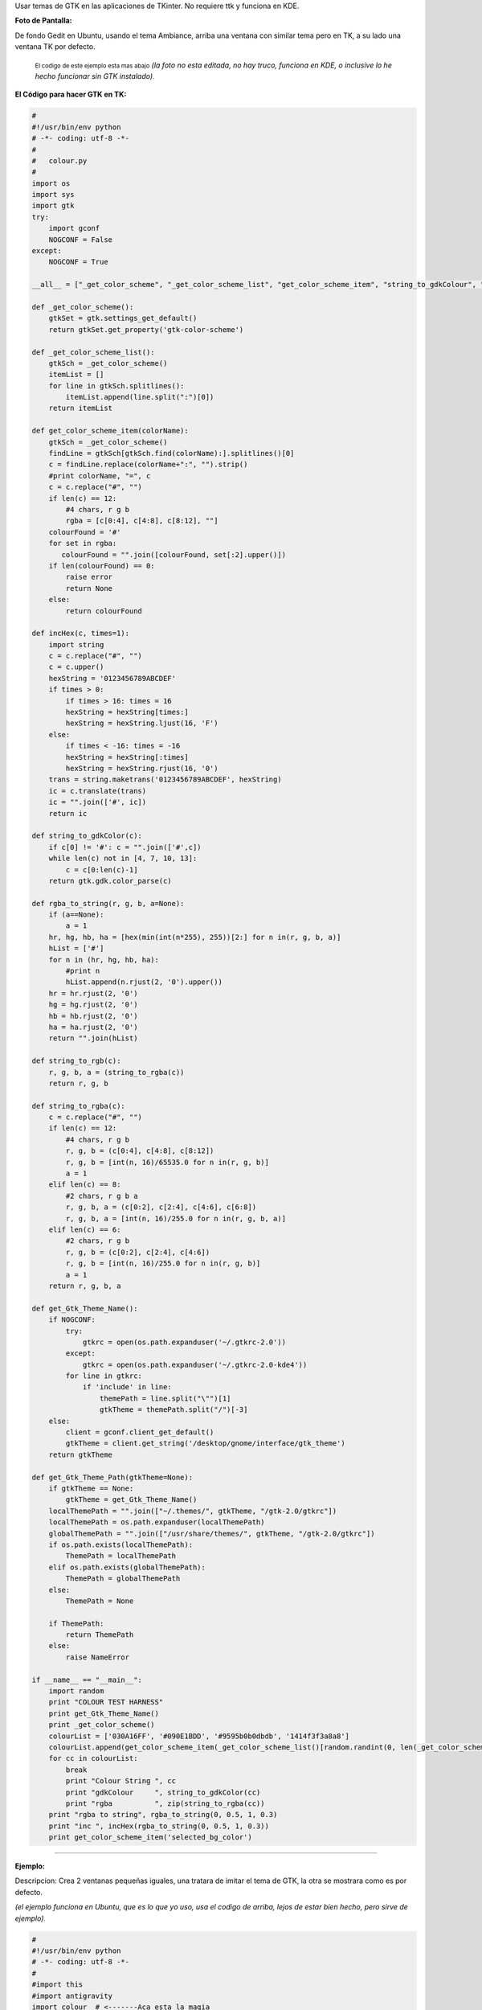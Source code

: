 .. title: GTK on TK


.. role:: small
   :class: small


Usar temas de GTK en las aplicaciones de TKinter. No requiere ttk y funciona en KDE.

**Foto de Pantalla:**

De fondo Gedit en Ubuntu, usando el tema Ambiance, arriba una ventana con similar tema pero en TK, a su lado una ventana TK por defecto.

  :small:`El codigo de este ejemplo esta mas abajo` *(la foto no esta editada, no hay truco, funciona en KDE, o inclusive lo he hecho funcionar sin GTK instalado)*:small:`.`

.. image:: /images/GTKonTK/gtk-on-tk-hack.jpg

**El Código para hacer GTK en TK:**

.. code-block:: python

    #
    #!/usr/bin/env python
    # -*- coding: utf-8 -*-
    #
    #   colour.py
    #
    import os
    import sys
    import gtk
    try:
        import gconf
        NOGCONF = False
    except:
        NOGCONF = True

    __all__ = ["_get_color_scheme", "_get_color_scheme_list", "get_color_scheme_item", "string_to_gdkColour", "string_to_rgba", "get_Gtk_Theme_Name", "get_Gtk_Theme_Path"]

    def _get_color_scheme():
        gtkSet = gtk.settings_get_default()
        return gtkSet.get_property('gtk-color-scheme')

    def _get_color_scheme_list():
        gtkSch = _get_color_scheme()
        itemList = []
        for line in gtkSch.splitlines():
            itemList.append(line.split(":")[0])
        return itemList

    def get_color_scheme_item(colorName):
        gtkSch = _get_color_scheme()
        findLine = gtkSch[gtkSch.find(colorName):].splitlines()[0]
        c = findLine.replace(colorName+":", "").strip()
        #print colorName, "=", c
        c = c.replace("#", "")
        if len(c) == 12:
            #4 chars, r g b
            rgba = [c[0:4], c[4:8], c[8:12], ""]
        colourFound = '#'
        for set in rgba:
           colourFound = "".join([colourFound, set[:2].upper()])
        if len(colourFound) == 0:
            raise error
            return None
        else:
            return colourFound

    def incHex(c, times=1):
        import string
        c = c.replace("#", "")
        c = c.upper()
        hexString = '0123456789ABCDEF'
        if times > 0:
            if times > 16: times = 16
            hexString = hexString[times:]
            hexString = hexString.ljust(16, 'F')
        else:
            if times < -16: times = -16
            hexString = hexString[:times]
            hexString = hexString.rjust(16, '0')
        trans = string.maketrans('0123456789ABCDEF', hexString)
        ic = c.translate(trans)
        ic = "".join(['#', ic])
        return ic

    def string_to_gdkColor(c):
        if c[0] != '#': c = "".join(['#',c])
        while len(c) not in [4, 7, 10, 13]:
            c = c[0:len(c)-1]
        return gtk.gdk.color_parse(c)

    def rgba_to_string(r, g, b, a=None):
        if (a==None):
            a = 1
        hr, hg, hb, ha = [hex(min(int(n*255), 255))[2:] for n in(r, g, b, a)]
        hList = ['#']
        for n in (hr, hg, hb, ha):
            #print n
            hList.append(n.rjust(2, '0').upper())
        hr = hr.rjust(2, '0')
        hg = hg.rjust(2, '0')
        hb = hb.rjust(2, '0')
        ha = ha.rjust(2, '0')
        return "".join(hList)

    def string_to_rgb(c):
        r, g, b, a = (string_to_rgba(c))
        return r, g, b

    def string_to_rgba(c):
        c = c.replace("#", "")
        if len(c) == 12:
            #4 chars, r g b
            r, g, b = (c[0:4], c[4:8], c[8:12])
            r, g, b = [int(n, 16)/65535.0 for n in(r, g, b)]
            a = 1
        elif len(c) == 8:
            #2 chars, r g b a
            r, g, b, a = (c[0:2], c[2:4], c[4:6], c[6:8])
            r, g, b, a = [int(n, 16)/255.0 for n in(r, g, b, a)]
        elif len(c) == 6:
            #2 chars, r g b
            r, g, b = (c[0:2], c[2:4], c[4:6])
            r, g, b = [int(n, 16)/255.0 for n in(r, g, b)]
            a = 1
        return r, g, b, a

    def get_Gtk_Theme_Name():
        if NOGCONF:
            try:
                gtkrc = open(os.path.expanduser('~/.gtkrc-2.0'))
            except:
                gtkrc = open(os.path.expanduser('~/.gtkrc-2.0-kde4'))
            for line in gtkrc:
                if 'include' in line:
                    themePath = line.split("\"")[1]
                    gtkTheme = themePath.split("/")[-3]
        else:
            client = gconf.client_get_default()
            gtkTheme = client.get_string('/desktop/gnome/interface/gtk_theme')
        return gtkTheme

    def get_Gtk_Theme_Path(gtkTheme=None):
        if gtkTheme == None:
            gtkTheme = get_Gtk_Theme_Name()
        localThemePath = "".join(["~/.themes/", gtkTheme, "/gtk-2.0/gtkrc"])
        localThemePath = os.path.expanduser(localThemePath)
        globalThemePath = "".join(["/usr/share/themes/", gtkTheme, "/gtk-2.0/gtkrc"])
        if os.path.exists(localThemePath):
            ThemePath = localThemePath
        elif os.path.exists(globalThemePath):
            ThemePath = globalThemePath
        else:
            ThemePath = None

        if ThemePath:
            return ThemePath
        else:
            raise NameError

    if __name__ == "__main__":
        import random
        print "COLOUR TEST HARNESS"
        print get_Gtk_Theme_Name()
        print _get_color_scheme()
        colourList = ['030A16FF', '#090E1BDD', '#9595b0b0dbdb', '1414f3f3a8a8']
        colourList.append(get_color_scheme_item(_get_color_scheme_list()[random.randint(0, len(_get_color_scheme_list())-1)]))
        for cc in colourList:
            break
            print "Colour String ", cc
            print "gdkColour     ", string_to_gdkColor(cc)
            print "rgba          ", zip(string_to_rgba(cc))
        print "rgba to string", rgba_to_string(0, 0.5, 1, 0.3)
        print "inc ", incHex(rgba_to_string(0, 0.5, 1, 0.3))
        print get_color_scheme_item('selected_bg_color')


-------------------------



**Ejemplo:**

Descripcion: Crea 2 ventanas pequeñas iguales, una tratara de imitar el tema de GTK, la otra se mostrara como es por defecto.

*(el ejemplo funciona en Ubuntu, que es lo que yo uso, usa el codigo de arriba, lejos de estar bien hecho, pero sirve de ejemplo)*:small:`.`

.. code-block:: python

    #
    #!/usr/bin/env python
    # -*- coding: utf-8 -*-
    #
    #import this
    #import antigravity
    import colour  # <-------Aca esta la magia
    import tkFont
    from Tkinter import *
    #
    root = Tk()
    root.title('GTK Themes on TK: Demo')
    root.wm_attributes("-alpha", 1)
    root.focus()
    root.resizable(0, 0)
    # Muestra informacion
    print " GTK-On-TK Theme Hack:"
    print " I will try to mimic: "+colour.get_Gtk_Theme_Name()+" GTK Theme"
    print " By Parsing the file: "+colour.get_Gtk_Theme_Path()
    print " This is not perfect, if you are on KDE install QTCurve... "
    # Menubar con GTK
    menubar = Menu(root, bd=0, relief=FLAT, fg=str(colour.get_color_scheme_item('base_color')), bg=str(colour.get_color_scheme_item('text_color')), activebackground=str(colour.get_color_scheme_item('selected_bg_color')), activeforeground=str(colour.get_color_scheme_item('text_color')))
    filemenu = Menu(menubar, tearoff=0, bd=0, relief=FLAT, fg=str(colour.get_color_scheme_item('base_color')), bg=str(colour.get_color_scheme_item('text_color')), activebackground=str(colour.get_color_scheme_item('selected_bg_color')), activeforeground=str(colour.get_color_scheme_item('text_color')))
    filemenu.add_command(label="Nuevo", state='disabled')
    filemenu.add_separator()
    filemenu.add_command(label="Cerrar ✗", command= lambda: root.destroy())
    menubar.add_cascade(label="Archivo", menu=filemenu)
    root.config(menu=menubar)
    # GUI con GTK
    root.config(bg=str(colour.get_color_scheme_item('base_color')))
    labl1 = Label(root, text="Soy una ventana con Tema GTK", font=("Times", 12, 'bold'), bd=0, relief=FLAT, bg=str(colour.get_color_scheme_item('base_color')), fg=str(colour.get_color_scheme_item('text_color')), activebackground=str(colour.get_color_scheme_item('selected_bg_color')), activeforeground=str(colour.get_color_scheme_item('text_color')))
    labl1.pack(side=TOP, expand='YES', fill='x', pady=10, padx=20)
    button = Button(root, text="Soy Linda!", fg=str(colour.get_color_scheme_item('text_color')), bd=0, relief=FLAT, bg=str(colour.get_color_scheme_item('base_color')),  activebackground=str(colour.get_color_scheme_item('selected_bg_color')), activeforeground=str(colour.get_color_scheme_item('text_color')))
    button.pack(side=BOTTOM, pady=10, padx=10)
    # la misma GUI pero como es por defecto
    toplevel = Toplevel()
    menubarz = Menu(toplevel)
    filemenuz = Menu(toplevel, tearoff=0)
    filemenuz.add_command(label="Nuevo", state='disabled')
    filemenuz.add_separator()
    filemenuz.add_command(label="Cerrar ✗", command= lambda: root.destroy())
    menubarz.add_cascade(label="Archivo", menu=filemenuz)
    toplevel.config(menu=menubarz)
    labl2 = Label(toplevel, text="Soy una ventana SIN Tema GTK")
    labl2.pack(side=TOP, expand='YES', fill='x', pady=10, padx=20)
    button2 = Button(toplevel, text="Soy Fea!")
    button2.pack(side=BOTTOM, pady=10, padx=10)
    # Le pongo fuente de Ubuntu (se puede omitir)
    menubar.config(font=("ubuntu", 10, "normal", "roman") )
    labl1.config(font=("ubuntu", 10, "bold", "roman") )
    filemenu.config(font=("ubuntu", 10, "normal", "roman") )
    button.config(font=("ubuntu", 10, "bold", "roman") )
    #
    root.mainloop()


Comentario personal:

*Es más bonito que TTK  🙂.  Como sea, la idea es aprovechar que en Linux TODO es un archivo, la magia esta en parsear.*

Comentarios
-----------

Alejandro Autalan
~~~~~~~~~~~~~~~~~

Me gusto esta idea de usar los temas de gtk en tkinter. Pero tener que especificar el estilo de cada widget es un poco tedioso :). Asi que a continuación va una variante de la receta.

Ventajas:

* No es necesario especificar el estilo de cada widget al crearlos.

Desventajas:

* Requiere PyGtk.

* No funciona con ttk.

Probado con python 2.6 y PyGtk 2.17

.. code-block:: python

    # -*- coding: utf-8 -*-

    #
    # colour.py
    #

    __all__ = ['apply_gtk_theme']

    import tkFont as tkfont

    HAS_GTK = False
    try:
        import gtk
        HAS_GTK = True
    except:
        pass

    def _get_color_scheme():
        gtkSet = gtk.settings_get_default()
        return gtkSet.get_property('gtk-color-scheme')

    def get_color_scheme_item(colorName):
        gtkSch = _get_color_scheme()
        findLine = ''
        for l in gtkSch.splitlines():
            if l.startswith(colorName):
                findLine = l
                break
        c = findLine.replace(colorName+":", "").strip()
        c = c.replace("#", "")
        rgba = []
        if len(c) == 12:
            rgba = [c[0:4], c[4:8], c[8:12], ""]
        colourFound = '#'
        for set in rgba:
           colourFound = "".join([colourFound, set[:2].upper()])
        if len(colourFound) == 0:
            raise error
            return None
        else:
            return colourFound


    tk_fonts = {}
    tk_font_families= None

    def get_tk_font(font_desc):
        """Crea una fuente tk"""

        global tk_font_families
        global tk_fonts

        if tk_font_families is None:
            tk_font_families = tkfont.families()
        font = None
        if font_desc in tk_fonts:
            font = tk_fonts[font_desc]
        else:
            family = 'Helvetica'
            for x in tk_font_families:
                if x in font_desc:
                    family = x
            s = font_desc.split()
            size = s[-1]
            lower = font_desc.lower()
            weight = 'normal'
            slant = 'roman'
            if 'bold' in lower:
                weight = 'bold'
            if 'italic' in lower:
                slant='italic'
            #print '%s, %s, %s, %s' % (family, weight, slant, size)
            f = tkfont.Font(family=family, size=size, weight=weight, slant=slant )
            tk_fonts[font_desc]= font = f
        return font


    #gtk_states = [gtk.STATE_NORMAL, gtk.STATE_PRELIGHT, gtk.STATE_ACTIVE, gtk.STATE_SELECTED, gtk.STATE_INSENSITIVE]

    def get_tk_styles():
        """Toma los estilos de Gtk y los "traduce" a estilos tk."""
        tk_styles = {}

        style = gtk.rc_get_style_by_paths(gtk.settings_get_default(),
            '*<GtkLabel>*', '<GtkLabel>', gtk.Label)
        c = {
            'foreground': str(style.text[gtk.STATE_NORMAL]),
            'background': str(style.bg[gtk.STATE_NORMAL]),
            'activeForeground': str(style.text[gtk.STATE_SELECTED]),
            'activeBackground': str(style.bg[gtk.STATE_SELECTED]),
            'font': get_tk_font(str(style.font_desc)),
        }
        tk_styles['Label'] = label = c
        tk_styles['Message'] = c

        style = gtk.rc_get_style_by_paths(gtk.settings_get_default(),
            '*<GtkEntry>*', 'GtkEntry', gtk.Entry)
        c = {
            'foreground': str(style.text[gtk.STATE_NORMAL]),
            'background': get_color_scheme_item('base_color'),
            'selectForeground': str(style.text[gtk.STATE_SELECTED]),
            'selectBackground': str(style.bg[gtk.STATE_SELECTED]),
            'activeForeground': str(style.bg[gtk.STATE_NORMAL]),
            'activeBackground': str(style.bg[gtk.STATE_SELECTED]),
            'font': get_tk_font(str(style.font_desc)),
        }
        tk_styles['Entry'] = c
        tk_styles['Text'] = c
        tk_styles['Spinbox'] = c

        style = gtk.rc_get_style_by_paths(gtk.settings_get_default(),
            '*<GtkMenuBar>*', 'GtkMenuBar', gtk.MenuBar)
        c = {
            'foreground': str(style.text[gtk.STATE_NORMAL]),
            'background': str(style.bg[gtk.STATE_NORMAL]),
            'activeForeground': str(style.text[gtk.STATE_SELECTED]),
            'activeBackground': str(style.bg[gtk.STATE_SELECTED]),
            'font': get_tk_font(str(style.font_desc)),
        }
        tk_styles['Menu'] = c

        style = gtk.rc_get_style_by_paths(gtk.settings_get_default(),
            '*<GtkButton>*', 'GtkButton', gtk.Button)
        c = {
            'foreground': str(style.text[gtk.STATE_NORMAL]),
            'background': str(style.bg[gtk.STATE_NORMAL]),
            'activeForeground': str(style.text[gtk.STATE_SELECTED]),
            'activeBackground': str(style.bg[gtk.STATE_SELECTED]),
            'font': get_tk_font(str(style.font_desc)),
        }
        tk_styles['Button'] = c
        tk_styles['OptionMenu'] = c

        style = gtk.rc_get_style_by_paths(gtk.settings_get_default(),
            '*<GtkCheck>*', 'GtkCheck', gtk.CheckButton)
        c = {
            'foreground': label['foreground'],
            'background': label['background'],
            'activeForeground': str(style.text[gtk.STATE_SELECTED]),
            'activeBackground': str(style.bg[gtk.STATE_SELECTED]),
            'selectColor': str(style.bg[gtk.STATE_SELECTED]),
            'font': get_tk_font(str(style.font_desc)),
        }
        tk_styles['Checkbutton'] = c

        style = gtk.rc_get_style_by_paths(gtk.settings_get_default(),
            '*<GtkRadio>*', 'GtkRadio', gtk.RadioButton)
        c = {
            'foreground': label['foreground'],
            'background': label['background'],
            'activeForeground': str(style.text[gtk.STATE_SELECTED]),
            'activeBackground': str(style.bg[gtk.STATE_SELECTED]),
            'selectColor': str(style.bg[gtk.STATE_SELECTED]),
            'font': get_tk_font(str(style.font_desc)),
        }
        tk_styles['Radiobutton'] = c

        style = gtk.rc_get_style_by_paths(gtk.settings_get_default(),
            '*<GtkList>*', 'GtkList', gtk.List)
        c = {
            'foreground': str(style.text[gtk.STATE_NORMAL]),
            'background': str(style.bg[gtk.STATE_NORMAL]),
            'activeForeground': str(style.text[gtk.STATE_SELECTED]),
            'activeBackground': str(style.bg[gtk.STATE_SELECTED]),
            'selectForeground': str(style.text[gtk.STATE_SELECTED]),
            'selectBackground': str(style.bg[gtk.STATE_SELECTED]),
            'font': get_tk_font(str(style.font_desc)),
        }
        tk_styles['Listbox'] = c

        style = gtk.rc_get_style_by_paths(gtk.settings_get_default(),
            '*<GtkScrollbar>*', 'GtkScrollbar', gtk.Scrollbar)
        c = {
            'foreground': str(style.text[gtk.STATE_NORMAL]),
            'background': str(style.bg[gtk.STATE_NORMAL]),
            'activeForeground': str(style.text[gtk.STATE_SELECTED]),
            'activeBackground': str(style.bg[gtk.STATE_SELECTED]),
            'troughColor': str(style.bg[gtk.STATE_ACTIVE]),
            'font': get_tk_font(str(style.font_desc)),
        }
        tk_styles['Scrollbar'] = c
        tk_styles['Scale'] = c

        return tk_styles


    def apply_gtk_theme_real(w):
        tk_style = get_tk_styles()
        bg_color = get_color_scheme_item('bg_color')
        selected_bg_color = get_color_scheme_item('selected_bg_color')
        patterns = (
            ('*Frame*background', bg_color),

            ('*Menu*foreground', tk_style['Menu']['foreground']),
            ('*Menu*background', tk_style['Menu']['background']),
            ('*Menu*activeBackground', tk_style['Menu']['activeBackground']),
            ('*Menu*activeForeground', tk_style['Menu']['activeForeground']),
            ('*Menu*font', tk_style['Menu']['font']),
            ('*Menu*highlightBackground', bg_color),
            ('*Menu*highlightColor', selected_bg_color),

            ('*Button*foreground', tk_style['Button']['foreground']),
            ('*Button*background', tk_style['Button']['background']),
            ('*Button*activeBackground', tk_style['Button']['activeBackground']),
            ('*Button*activeForeground', tk_style['Button']['activeForeground']),
            ('*Button*font', tk_style['Button']['font']),
            ('*Button*highlightBackground', bg_color),
            ('*Button*highlightColor', selected_bg_color),

            ('*Label*foreground', tk_style['Label']['foreground']),
            ('*Label*background', tk_style['Label']['background']),
            ('*Label*activeBackground', tk_style['Label']['activeBackground']),
            ('*Label*activeForeground', tk_style['Label']['activeForeground']),
            ('*Label*font', tk_style['Label']['font']),
            ('*Label*highlightBackground', bg_color),
            ('*Label*highlightColor', selected_bg_color),

            ('*Message*foreground', tk_style['Message']['foreground']),
            ('*Message*background', tk_style['Message']['background']),
            ('*Message*activeBackground', tk_style['Message']['activeBackground']),
            ('*Message*activeForeground', tk_style['Message']['activeForeground']),
            ('*Message*font', tk_style['Message']['font']),
            ('*Message*highlightBackground', bg_color),
            ('*Message*highlightColor', selected_bg_color),

            ('*Checkbutton*foreground', tk_style['Checkbutton']['foreground']),
            ('*Checkbutton*background', tk_style['Checkbutton']['background']),
            ('*Checkbutton*activeBackground', tk_style['Checkbutton']['activeBackground']),
            ('*Checkbutton*activeForeground', tk_style['Checkbutton']['activeForeground']),
            ('*Checkbutton*selectColor', tk_style['Checkbutton']['selectColor']),
            ('*Checkbutton*font', tk_style['Checkbutton']['font']),
            ('*Checkbutton*highlightBackground', bg_color),
            ('*Checkbutton*highlightColor', selected_bg_color),

            ('*Radiobutton*foreground', tk_style['Radiobutton']['foreground']),
            ('*Radiobutton*background', tk_style['Radiobutton']['background']),
            ('*Radiobutton*activeBackground', tk_style['Radiobutton']['activeBackground']),
            ('*Radiobutton*activeForeground', tk_style['Radiobutton']['activeForeground']),
            ('*Radiobutton*selectColor', tk_style['Radiobutton']['selectColor']),
            ('*Radiobutton*font', tk_style['Radiobutton']['font']),
            ('*Radiobutton*highlightBackground', bg_color),
            ('*Radiobutton*highlightColor', selected_bg_color),

            ('*Entry*foreground', tk_style['Entry']['foreground']),
            ('*Entry*background', tk_style['Entry']['background']),
            ('*Entry*selectForeground', tk_style['Entry']['selectForeground']),
            ('*Entry*selectBackground', tk_style['Entry']['selectBackground']),
            ('*Entry*font', tk_style['Entry']['font']),
            ('*Entry*highlightBackground', bg_color),
            ('*Entry*highlightColor', selected_bg_color),
            ('*Entry*insertBackground', tk_style['Entry']['foreground']),

            ('*Text*foreground', tk_style['Text']['foreground']),
            ('*Text*background', tk_style['Text']['background']),
            ('*Text*selectForeground', tk_style['Text']['selectForeground']),
            ('*Text*selectBackground', tk_style['Text']['selectBackground']),
            ('*Text*font', tk_style['Text']['font']),
            ('*Text*highlightBackground', bg_color),
            ('*Text*highlightColor', selected_bg_color),
            ('*Text*insertBackground', tk_style['Text']['foreground']),

            ('*Spinbox*foreground', tk_style['Spinbox']['foreground']),
            ('*Spinbox*background', tk_style['Spinbox']['background']),
            ('*Spinbox*selectForeground', tk_style['Spinbox']['selectForeground']),
            ('*Spinbox*selectBackground', tk_style['Spinbox']['selectBackground']),
            ('*Spinbox*font', tk_style['Spinbox']['font']),
            ('*Spinbox*highlightBackground', bg_color),
            ('*Spinbox*highlightColor', selected_bg_color),
            ('*Spinbox*insertBackground', tk_style['Spinbox']['foreground']),

            ('*Menubutton.foreground', tk_style['OptionMenu']['foreground']),
            ('*Menubutton.background', tk_style['OptionMenu']['background']),
            ('*Menubutton.activeBackground', tk_style['OptionMenu']['activeBackground']),
            ('*Menubutton.activeForeground', tk_style['OptionMenu']['activeForeground']),
            ('*Menubutton.font', tk_style['OptionMenu']['font']),
            ('*Menubutton*highlightBackground', tk_style['OptionMenu']['background']),
            ('*Menubutton*highlightColor', tk_style['OptionMenu']['activeForeground']),

            ('*Listbox*foreground', tk_style['Listbox']['foreground']),
            ('*Listbox*background', tk_style['Listbox']['background']),
            ('*Listbox*activeBackground', tk_style['Listbox']['activeBackground']),
            ('*Listbox*activeForeground', tk_style['Listbox']['activeForeground']),
            ('*Listbox*selectBackground', tk_style['Listbox']['selectBackground']),
            ('*Listbox*selectForeground', tk_style['Listbox']['selectForeground']),
            ('*Listbox*font', tk_style['Listbox']['font']),
            ('*Listbox*highlightBackground', bg_color),
            ('*Listbox*highlightColor', selected_bg_color),

            ('*Scrollbar*foreground', tk_style['Scrollbar']['foreground']),
            ('*Scrollbar*background', tk_style['Scrollbar']['background']),
            ('*Scrollbar*activeBackground', tk_style['Scrollbar']['activeBackground']),
            ('*Scrollbar*activeForeground', tk_style['Scrollbar']['activeForeground']),
            ('*Scrollbar*troughColor', tk_style['Scrollbar']['troughColor']),
            ('*Scrollbar*highlightBackground', bg_color),
            ('*Scrollbar*highlightColor', selected_bg_color),

            ('*Scale*foreground', tk_style['Scale']['foreground']),
            ('*Scale*background', tk_style['Scale']['background']),
            ('*Scale*activeBackground', tk_style['Scale']['activeBackground']),
            ('*Scale*activeForeground', tk_style['Scale']['activeForeground']),
            ('*Scale*troughColor', tk_style['Scale']['troughColor']),
            ('*Scale*font', tk_style['Scale']['font']),
            ('*Scale*highlightBackground', bg_color),
            ('*Scale*highlightColor', selected_bg_color),
        )
        #w.option_add('pattern',value, priority)
        for p, v in patterns:
            w.option_add(p, v)

    def apply_gtk_theme_noop(w):
        #No gtk installed
        pass

    apply_gtk_theme = apply_gtk_theme_noop
    if HAS_GTK:
        apply_gtk_theme = apply_gtk_theme_real


**Ejemplo:**

Descripcion: Crea 2 ventanas pequeñas iguales, una tratara de imitar el tema de GTK, la otra se mostrara como es por defecto.

.. code-block:: python

    #!/usr/bin/env python2
    #-*- coding:utf-8 -*-

    #
    # test.py
    #

    import Tkinter as tk
    import colour

    class GtkOnTkApp(tk.Frame):
        '''Gtk on tk test"'''

        def __entry_scrollHandler(self, *L):
            op, howMany = L[0], L[1]
            if op == "scroll":
                units = L[2]
                self.entry.xview_scroll ( howMany, units )
            elif op == "moveto":
                self.entry.xview_moveto ( howMany )


        def __init__(self, master, title):
            tk.Frame.__init__(self, master)
            root = self.winfo_toplevel()

            o = tk.Label(self, text="Label: " + title)
            o.pack(side='top', pady=2)

            o = tk.Button(self, text="Button")
            o.pack(side='top', pady=2)

            self.entry = o = tk.Entry(self)
            o.insert('end', 'Entry + Scrollbar ' * 10)
            o.pack(side='top', pady=2)

            o = tk.Scrollbar(self,orient='horizontal', command=self.__entry_scrollHandler)
            o.pack(side='top', fill='x', pady=2)
            self.entry.configure(xscrollcommand=o.set)

            o = tk.Spinbox(self, from_=0, to=50)
            o.pack(side='top', pady=2)

            opciones = ('OptionMenu', 'Opcion2', 'Opcion3')
            self.ovar = tk.StringVar()
            self.ovar.set(opciones[0])
            o = tk.OptionMenu(self, self.ovar, *opciones)
            o.pack(side='top', pady=2)

            self.items = tk.StringVar()
            self.items.set('Listbox Item2 Item3')
            o = tk.Listbox(self, listvariable=self.items, height=3)
            o.pack(side='top', fill='x', pady=2)

            o = tk.Checkbutton(self,text='Checkbutton')
            o.pack(side='top', pady=2)

            self.rbar = tk.IntVar()
            self.rbar.set(0)
            o = tk.Radiobutton(self,text='Radiobutton1', value=0, variable=self.rbar)
            o.pack(side='top', pady=2)
            o = tk.Radiobutton(self,text='Radiobutton2', value=1, variable=self.rbar)
            o.pack(side='top', pady=2)

            o = tk.Scale(self,label='Scale', orient='horizontal')
            o.pack(side='top', fill='x', pady=2)

            o = tk.Message(self, text='Message widget')
            o.pack(side='top', fill='x', pady=2)

            o = tk.Text(self, height=4)
            o.insert('0.0', 'Text widget ' * 20)
            o.pack(side='top', pady=2)

            self.pack(expand=True, fill='both')

            # Menubar
            menubar = tk.Menu(root)
            filemenu = tk.Menu(menubar, tearoff=0)
            filemenu.add_command(label="Nuevo", state='disabled')
            filemenu.add_command(label="Menuitem 2")
            filemenu.add_command(label="Menuitem 3")
            filemenu.add_separator()
            filemenu.add_command(label="Cerrar ✗", command= lambda: root.destroy())
            menubar.add_cascade(label="Archivo", menu=filemenu)
            root.config(menu=menubar)
            root.title(title)


    if __name__ == '__main__':
        root = tk.Tk()
        # Creamos una ventana sin estilos
        app1 = GtkOnTkApp(tk.Toplevel(), 'Ventana sin tema Gtk')

        # Definimos los estilos gtk. Despues de la llamada a apply_gtk_theme
        # los widgets que se crean posen "estilo" gtk:
        colour.apply_gtk_theme(root)
        #Creamos ventana con estilos
        app2 = GtkOnTkApp(root, 'Ventana con tema Gtk')
        root.mainloop()


Capturas:

.. image:: /images/GTKonTK/gtkontk01.png

.. image:: /images/GTKonTK/gtkontk02.png

.. ############################################################################




.. _base: /Proyectos/RevistaPythonComunidad/base
